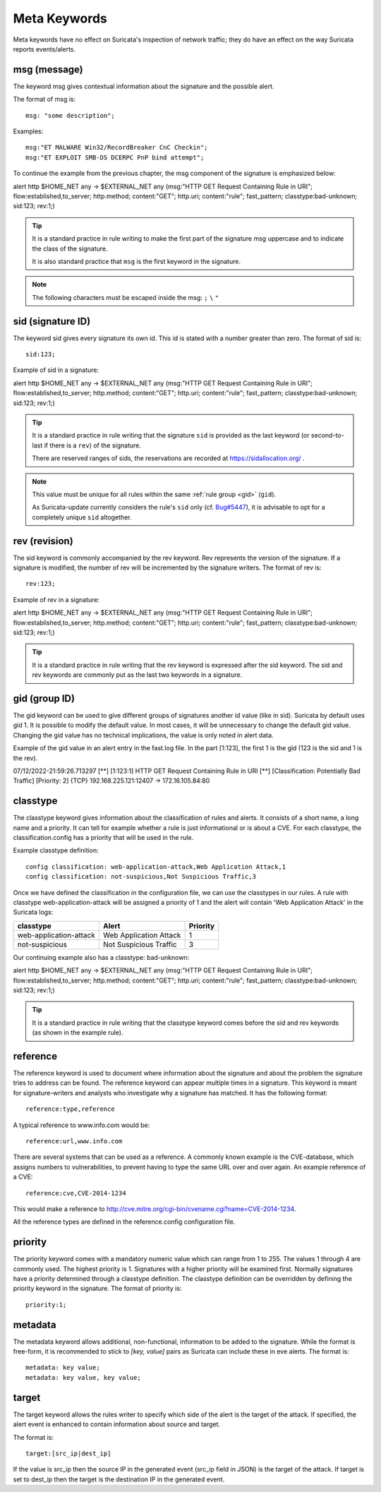 Meta Keywords
=============

.. role:: example-rule-emphasis

Meta keywords have no effect on Suricata's inspection of network traffic;
they do have an effect on the way Suricata reports events/alerts.

msg (message)
-------------

The keyword msg gives contextual information about the signature and the possible alert.

The format of msg is::

  msg: "some description";

Examples::

  msg:"ET MALWARE Win32/RecordBreaker CnC Checkin";
  msg:"ET EXPLOIT SMB-DS DCERPC PnP bind attempt";

To continue the example from the previous chapter, the msg component of the
signature is emphasized below:

.. container:: example-rule

    alert http $HOME_NET any -> $EXTERNAL_NET any (:example-rule-emphasis:`msg:"HTTP GET Request Containing Rule in URI";` flow:established,to_server; http.method; content:"GET"; http.uri; content:"rule"; fast_pattern; classtype:bad-unknown; sid:123; rev:1;)

.. tip::

   It is a standard practice in rule writing to make the first part of the
   signature msg uppercase and to indicate the class of the signature.

   It is also standard practice that ``msg`` is the first keyword in the signature.

.. note:: The following characters must be escaped inside the msg:
	      ``;`` ``\`` ``"``

sid (signature ID)
------------------

The keyword sid gives every signature its own id. This id is stated with a number
greater than zero. The format of sid is::

  sid:123;

Example of sid in a signature:

.. container:: example-rule

    alert http $HOME_NET any -> $EXTERNAL_NET any (msg:"HTTP GET Request Containing Rule in URI"; flow:established,to_server; http.method; content:"GET"; http.uri; content:"rule"; fast_pattern; classtype:bad-unknown; :example-rule-emphasis:`sid:123;` rev:1;)

.. tip::

   It is a standard practice in rule writing that the signature ``sid`` is
   provided as the last keyword (or second-to-last if there is a ``rev``)
   of the signature.

   There are reserved ranges of sids, the reservations are recorded
   at https://sidallocation.org/ .

.. Note::

   This value must be unique for all rules within the same :ref:`rule group
   <gid>` (``gid``).

   As Suricata-update currently considers the rule's ``sid`` only (cf. `Bug#5447
   <https://redmine.openinfosecfoundation.org/issues/5447>`_), it is advisable
   to opt for a completely unique ``sid`` altogether.

rev (revision)
--------------

The sid keyword is commonly accompanied by the rev keyword. Rev
represents the version of the signature. If a signature is modified,
the number of rev will be incremented by the signature writers. The
format of rev is::

  rev:123;


Example of rev in a signature:

.. container:: example-rule

    alert http $HOME_NET any -> $EXTERNAL_NET any (msg:"HTTP GET Request Containing Rule in URI"; flow:established,to_server; http.method; content:"GET"; http.uri; content:"rule"; fast_pattern; classtype:bad-unknown; sid:123; :example-rule-emphasis:`rev:1;`)

.. tip::

    It is a standard practice in rule writing that the rev keyword
    is expressed after the sid keyword. The sid and rev keywords
    are commonly put as the last two keywords in a signature.

.. _gid:

gid (group ID)
--------------

The gid keyword can be used to give different groups of
signatures another id value (like in sid). Suricata by default uses gid 1.
It is possible to modify the default value. In most cases, it will be
unnecessary to change the default gid value. Changing the gid value
has no technical implications, the value is only noted in alert data.

Example of the gid value in an alert entry in the fast.log file.
In the part [1:123], the first 1 is the gid (123 is the sid and 1 is the rev).

.. container:: example-rule

    07/12/2022-21:59:26.713297  [**] [:example-rule-emphasis:`1`:123:1] HTTP GET Request Containing Rule in URI [**] [Classification: Potentially Bad Traffic] [Priority: 2] {TCP} 192.168.225.121:12407 -> 172.16.105.84:80


classtype
---------

The classtype keyword gives information about the classification of
rules and alerts. It consists of a short name, a long name and a
priority. It can tell for example whether a rule is just informational
or is about a CVE. For each classtype, the classification.config has a
priority that will be used in the rule.

Example classtype definition::

  config classification: web-application-attack,Web Application Attack,1
  config classification: not-suspicious,Not Suspicious Traffic,3

Once we have defined the classification in the configuration file,
we can use the classtypes in our rules. A rule with classtype web-application-attack
will be assigned a priority of 1 and the alert will contain 'Web Application Attack'
in the Suricata logs:

=======================  ======================  ===========
classtype                Alert                   Priority
=======================  ======================  ===========
web-application-attack   Web Application Attack  1
not-suspicious           Not Suspicious Traffic  3
=======================  ======================  ===========

Our continuing example also has a classtype: bad-unknown:

.. container:: example-rule

        alert http $HOME_NET any -> $EXTERNAL_NET any (msg:"HTTP GET Request Containing Rule in URI"; flow:established,to_server; http.method; content:"GET"; http.uri; content:"rule"; fast_pattern; :example-rule-emphasis:`classtype:bad-unknown;` sid:123; rev:1;)


.. tip::

    It is a standard practice in rule writing that the classtype keyword comes
    before the sid and rev keywords (as shown in the example rule).

reference
---------
The reference keyword is used to document where information about the
signature and about the problem the signature tries to address can be
found. The reference keyword can appear multiple times in a signature.
This keyword is meant for signature-writers and analysts who
investigate why a signature has matched. It has the following format::

  reference:type,reference

A typical reference to www.info.com would be::

  reference:url,www.info.com

There are several systems that can be used as a reference. A
commonly known example is the CVE-database, which assigns numbers to
vulnerabilities, to prevent having to type the same URL over and over
again. An example reference of a CVE::

  reference:cve,CVE-2014-1234

This would make a reference to http://cve.mitre.org/cgi-bin/cvename.cgi?name=CVE-2014-1234.

All the reference types are defined in the reference.config configuration file.

priority
--------

The priority keyword comes with a mandatory numeric value which can
range from 1 to 255. The values 1 through 4 are commonly used.
The highest priority is 1. Signatures with a higher priority will
be examined first. Normally signatures have a priority determined through
a classtype definition. The classtype definition can be overridden
by defining the priority keyword in the signature.
The format of priority is::

  priority:1;

metadata
--------
The metadata keyword allows additional, non-functional, information to
be added to the signature. While the format is free-form, it is
recommended to stick to `[key, value]` pairs as Suricata can include these
in eve alerts. The format is::

  metadata: key value;
  metadata: key value, key value;

target
------

The target keyword allows the rules writer to specify which side of the
alert is the target of the attack. If specified, the alert event is enhanced
to contain information about source and target.

The format is::

   target:[src_ip|dest_ip]

If the value is src_ip then the source IP in the generated event (src_ip
field in JSON) is the target of the attack. If target is set to dest_ip
then the target is the destination IP in the generated event.
